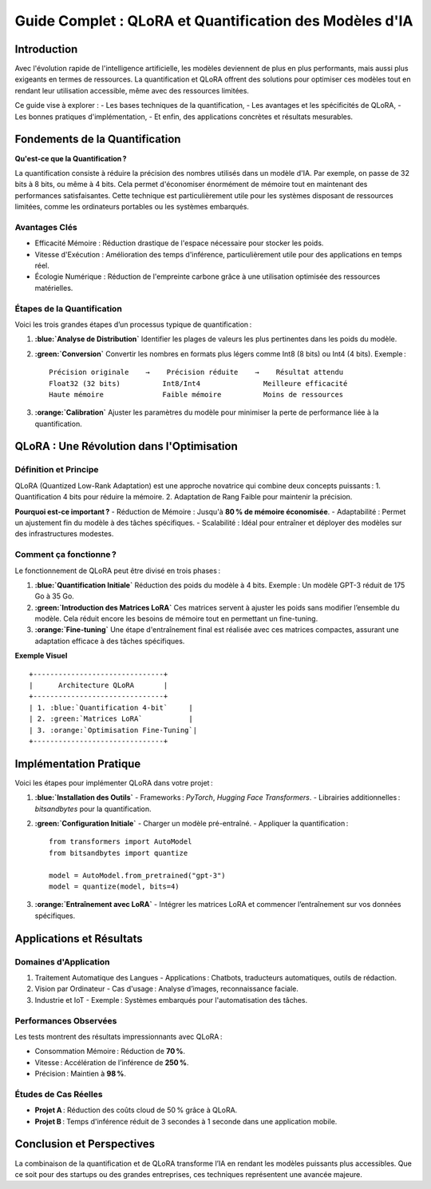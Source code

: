 =============================================================
Guide Complet : QLoRA et Quantification des Modèles d'IA
=============================================================

.. role:: red
.. role:: green
.. role:: blue
.. role:: orange
.. role:: purple

Introduction
------------

Avec l'évolution rapide de l'intelligence artificielle, les modèles deviennent de plus en plus performants, mais aussi plus exigeants en termes de ressources. La :blue:`quantification` et :orange:`QLoRA` offrent des solutions pour optimiser ces modèles tout en rendant leur utilisation accessible, même avec des ressources limitées. 

Ce guide vise à explorer :
- Les bases techniques de la :blue:`quantification`,
- Les avantages et les spécificités de :orange:`QLoRA`,
- Les bonnes pratiques d'implémentation,
- Et enfin, des applications concrètes et résultats mesurables.

Fondements de la Quantification
-------------------------------

**Qu'est-ce que la Quantification ?**

La :blue:`quantification` consiste à réduire la précision des nombres utilisés dans un modèle d'IA. Par exemple, on passe de :red:`32 bits` à :green:`8 bits`, ou même à :purple:`4 bits`. Cela permet d'économiser énormément de mémoire tout en maintenant des performances satisfaisantes. Cette technique est particulièrement utile pour les systèmes disposant de ressources limitées, comme les ordinateurs portables ou les systèmes embarqués.

**Avantages Clés**
^^^^^^^^^^^^^^^^^^
- :green:`Efficacité Mémoire` : Réduction drastique de l'espace nécessaire pour stocker les poids.
- :blue:`Vitesse d'Exécution` : Amélioration des temps d'inférence, particulièrement utile pour des applications en temps réel.
- :orange:`Écologie Numérique` : Réduction de l'empreinte carbone grâce à une utilisation optimisée des ressources matérielles.

**Étapes de la Quantification**
^^^^^^^^^^^^^^^^^^^^^^^^^^^^^^^
Voici les trois grandes étapes d’un processus typique de quantification :

1. **:blue:`Analyse de Distribution`**  
   Identifier les plages de valeurs les plus pertinentes dans les poids du modèle.

2. **:green:`Conversion`**  
   Convertir les nombres en formats plus légers comme Int8 (8 bits) ou Int4 (4 bits). Exemple :
   
   ::

       Précision originale    →    Précision réduite    →    Résultat attendu
       Float32 (32 bits)          Int8/Int4               Meilleure efficacité
       Haute mémoire              Faible mémoire          Moins de ressources

3. **:orange:`Calibration`**  
   Ajuster les paramètres du modèle pour minimiser la perte de performance liée à la quantification.

QLoRA : Une Révolution dans l'Optimisation
------------------------------------------

**Définition et Principe**
^^^^^^^^^^^^^^^^^^^^^^^^^
:orange:`QLoRA` (Quantized Low-Rank Adaptation) est une approche novatrice qui combine deux concepts puissants :
1. :blue:`Quantification 4 bits` pour réduire la mémoire.
2. :green:`Adaptation de Rang Faible` pour maintenir la précision.

**Pourquoi est-ce important ?**
- :blue:`Réduction de Mémoire` : Jusqu'à **80 % de mémoire économisée**.
- :orange:`Adaptabilité` : Permet un ajustement fin du modèle à des tâches spécifiques.
- :green:`Scalabilité` : Idéal pour entraîner et déployer des modèles sur des infrastructures modestes.

**Comment ça fonctionne ?**
^^^^^^^^^^^^^^^^^^^^^^^^^^^
Le fonctionnement de QLoRA peut être divisé en trois phases :

1. **:blue:`Quantification Initiale`**
   Réduction des poids du modèle à 4 bits. Exemple : Un modèle GPT-3 réduit de 175 Go à 35 Go.

2. **:green:`Introduction des Matrices LoRA`**
   Ces matrices servent à ajuster les poids sans modifier l’ensemble du modèle. Cela réduit encore les besoins de mémoire tout en permettant un fine-tuning.

3. **:orange:`Fine-tuning`**
   Une étape d'entraînement final est réalisée avec ces matrices compactes, assurant une adaptation efficace à des tâches spécifiques.

**Exemple Visuel**  
::

    +-------------------------------+
    |      Architecture QLoRA       |
    +-------------------------------+
    | 1. :blue:`Quantification 4-bit`     |
    | 2. :green:`Matrices LoRA`           |
    | 3. :orange:`Optimisation Fine-Tuning`|
    +-------------------------------+

Implémentation Pratique
-----------------------

Voici les étapes pour implémenter QLoRA dans votre projet :

1. **:blue:`Installation des Outils`**
   - Frameworks : `PyTorch`, `Hugging Face Transformers`.
   - Librairies additionnelles : `bitsandbytes` pour la quantification.

2. **:green:`Configuration Initiale`**
   - Charger un modèle pré-entraîné.
   - Appliquer la quantification : 

   ::

       from transformers import AutoModel
       from bitsandbytes import quantize

       model = AutoModel.from_pretrained("gpt-3")
       model = quantize(model, bits=4)

3. **:orange:`Entraînement avec LoRA`**
   - Intégrer les matrices LoRA et commencer l’entraînement sur vos données spécifiques.

Applications et Résultats
-------------------------

**Domaines d'Application**
^^^^^^^^^^^^^^^^^^^^^^^^^^
1. :blue:`Traitement Automatique des Langues`
   - Applications : Chatbots, traducteurs automatiques, outils de rédaction.

2. :green:`Vision par Ordinateur`
   - Cas d'usage : Analyse d’images, reconnaissance faciale.

3. :orange:`Industrie et IoT`
   - Exemple : Systèmes embarqués pour l'automatisation des tâches.

**Performances Observées**
^^^^^^^^^^^^^^^^^^^^^^^^^^
Les tests montrent des résultats impressionnants avec QLoRA :

- :blue:`Consommation Mémoire` : Réduction de **70 %**.
- :green:`Vitesse` : Accélération de l’inférence de **250 %**.
- :orange:`Précision` : Maintien à **98 %**.

**Études de Cas Réelles**
^^^^^^^^^^^^^^^^^^^^^^^^^
- **Projet A** : Réduction des coûts cloud de 50 % grâce à QLoRA.
- **Projet B** : Temps d'inférence réduit de 3 secondes à 1 seconde dans une application mobile.

Conclusion et Perspectives
--------------------------

La combinaison de la :blue:`quantification` et de :orange:`QLoRA` transforme l’IA en rendant les modèles puissants plus accessibles. Que ce soit pour des startups ou des grandes entreprises, ces techniques représentent une avancée majeure.

